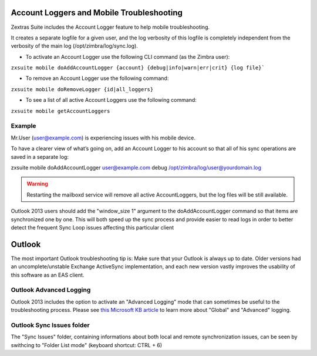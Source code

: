 .. _account_loggers_and_mobile_troubleshooting:

Account Loggers and Mobile Troubleshooting
==========================================

Zextras Suite includes the Account Logger feature to help mobile
troubleshooting.

It creates a separate logfile for a given user, and the log verbosity of
this logfile is completely independent from the verbosity of the main
log (/opt/zimbra/log/sync.log).

-  To activate an Account Logger use the following CLI command (as the
   Zimbra user):

:literal:`zxsuite mobile doAddAccountLogger {account} {debug|info|warn|err|crit} {log file}\``

-  To remove an Account Logger use the following command:

``zxsuite mobile doRemoveLogger {id|all_loggers}``

-  To see a list of all active Account Loggers use the following
   command:

``zxsuite mobile getAccountLoggers``

.. _example:

Example
-------

Mr.User (user@example.com) is experiencing issues with his mobile
device.

To have a clearer view of what’s going on, add an Account Logger to his
account so that all of his sync operations are saved in a separate log:

zxsuite mobile doAddAccountLogger user@example.com debug
/opt/zimbra/log/user@yourdomain.log

.. warning:: Restarting the mailboxd service will remove all active
   AccountLoggers, but the log files will be still available.

Outlook 2013 users should add the "window_size 1" argument to the
doAddAccountLogger command so that items are synchronized one by one.
This will both speed up the sync process and provide easier to read logs
in order to better detect the frequent Sync Loop issues affecting this
particular client

.. _outlook:

Outlook
=======

The most important Outlook troubleshooting tip is: Make sure that your
Outlook is always up to date. Older versions had an uncomplete/unstable
Exchange ActiveSync implementation, and each new version vastly improves
the usability of this software as an EAS client.

.. _outlook_advanced_logging:

Outlook Advanced Logging
------------------------

Outlook 2013 includes the option to activate an "Advanced Logging" mode
that can sometimes be useful to the troubleshooting process. Please see
`this Microsoft KB article <https://support.microsoft.com/kb/2260527>`_
to learn more about "Global" and "Advanced" logging.

.. _outlook_sync_issues_folder:

Outlook Sync Issues folder
--------------------------

The "Sync Issues" folder, containing informations about both local and
remote synchronization issues, can be seen by swithcing to "Folder List
mode" (keyboard shortcut: CTRL + 6)
